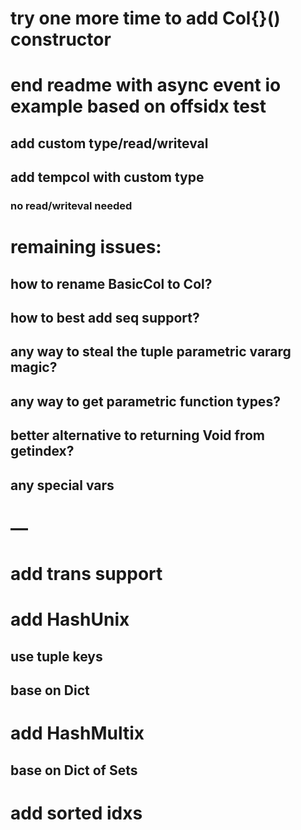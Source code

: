 * try one more time to add Col{}() constructor

* end readme with async event io example based on offsidx test
** add custom type/read/writeval
** add tempcol with custom type
*** no read/writeval needed

* remaining issues: 
** how to rename BasicCol to Col?
** how to best add seq support?
** any way to steal the tuple parametric vararg magic?
** any way to get parametric function types?
** better alternative to returning Void from getindex?
** any special vars

* ---

* add trans support
* add HashUnix
** use tuple keys
** base on Dict
* add HashMultix
** base on Dict of Sets
* add sorted idxs
